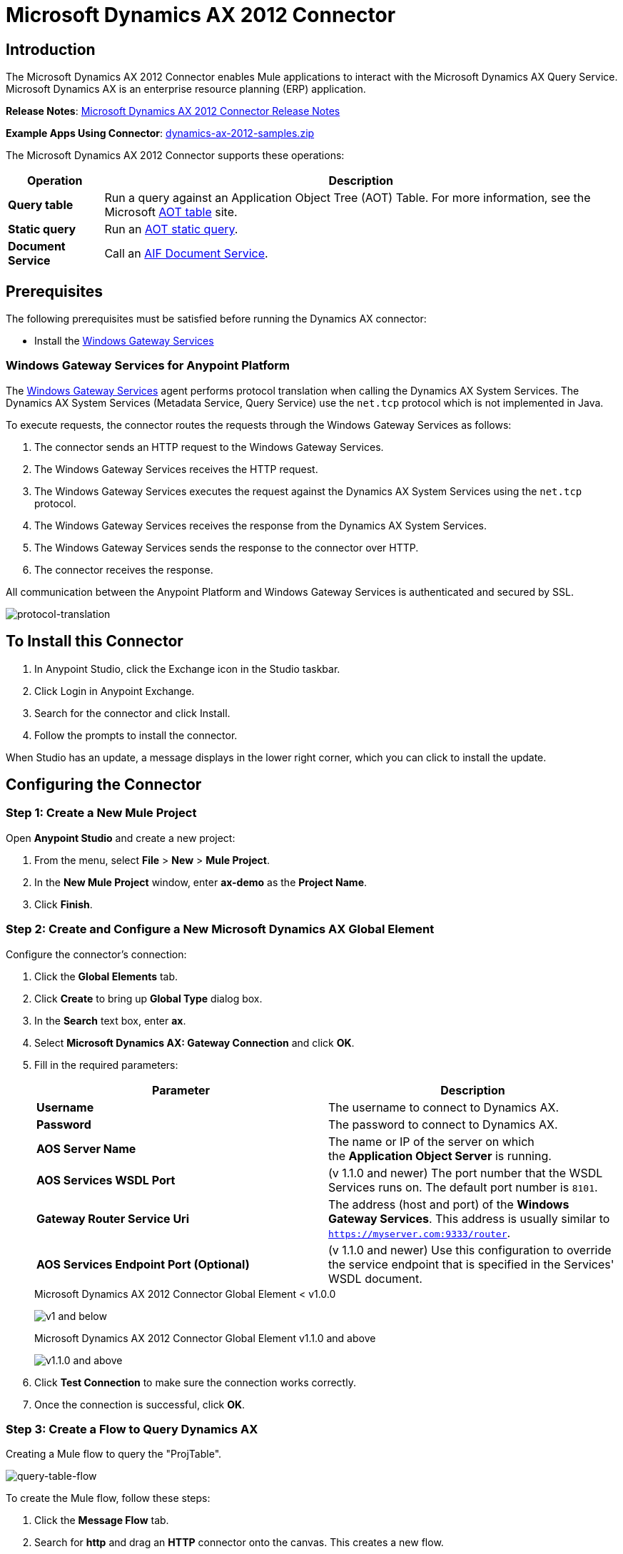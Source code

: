 = Microsoft Dynamics AX 2012 Connector
:keywords: anypoint studio, connector, endpoint, microsoft, erp, ax query
:imagesdir: ./_images

== Introduction

The Microsoft Dynamics AX 2012 Connector enables Mule applications to interact with the Microsoft Dynamics AX Query Service. Microsoft Dynamics AX is an enterprise resource planning (ERP) application.

*Release Notes*: link:/release-notes/microsoft-dynamics-ax-2012-connector-release-notes[Microsoft Dynamics AX 2012 Connector Release Notes]

*Example Apps Using Connector*: link:_attachments/dynamics-ax-2012-samples.zip[dynamics-ax-2012-samples.zip]

The Microsoft Dynamics AX 2012 Connector supports these operations:

[%header%autowidth.spread]
|===
|Operation |Description
|*Query table* |Run a query against an Application Object Tree (AOT) Table. For more information, see the Microsoft link:https://msdn.microsoft.com/EN-US/library/bb314725.aspx[AOT table] site. 
|*Static query* |Run an link:https://msdn.microsoft.com/en-us/library/bb394994.aspx[AOT static query].  +
|*Document Service* |Call an link:https://technet.microsoft.com/EN-US/library/bb496530.aspx[AIF Document Service]. 
|===

== Prerequisites

The following prerequisites must be satisfied before running the Dynamics AX connector:

* Install the link:/mule-user-guide/v/3.8/windows-gateway-services-guide[Windows Gateway Services] 


=== Windows Gateway Services for Anypoint Platform

The link:https://repository-master.mulesoft.org/nexus/content/repositories/releases/org/mule/modules/anypoint-windows-gateway-service/1.6.0/anypoint-windows-gateway-service-1.6.0.zip[Windows Gateway Services] agent performs protocol translation when calling the Dynamics AX System Services. The Dynamics AX System Services (Metadata Service, Query Service) use the `net.tcp` protocol which is not implemented in Java.

To execute requests, the connector routes the requests through the Windows Gateway Services as follows:

. The connector sends an HTTP request to the Windows Gateway Services.
. The Windows Gateway Services receives the HTTP request.
. The Windows Gateway Services executes the request against the Dynamics AX System Services using the `net.tcp` protocol.
. The Windows Gateway Services receives the response from the Dynamics AX System Services.
. The Windows Gateway Services sends the response to the connector over HTTP.
. The connector receives the response.

All communication between the Anypoint Platform and Windows Gateway Services is authenticated and secured by SSL.

image:protocol-translation.png[protocol-translation]

== To Install this Connector

. In Anypoint Studio, click the Exchange icon in the Studio taskbar.
. Click Login in Anypoint Exchange.
. Search for the connector and click Install.
. Follow the prompts to install the connector.

When Studio has an update, a message displays in the lower right corner, which you can click to install the update.

== Configuring the Connector

=== Step 1: Create a New Mule Project

Open *Anypoint Studio* and create a new project:

. From the menu, select *File* > *New* > *Mule Project*.
. In the *New Mule Project* window, enter *ax-demo* as the *Project Name*.
. Click *Finish*.

=== Step 2: Create and Configure a New Microsoft Dynamics AX Global Element

Configure the connector’s connection:

. Click the *Global Elements* tab.
. Click *Create* to bring up *Global Type* dialog box.
. In the *Search* text box, enter *ax*.
. Select *Microsoft Dynamics AX: Gateway Connection* and click *OK*.
. Fill in the required parameters:
+
[%header,cols="2*"]
|===
|Parameter |Description
|*Username* |The username to connect to Dynamics AX.
|*Password* |The password to connect to Dynamics AX.
|*AOS Server Name* |The name or IP of the server on which the *Application Object Server* is running.
|*AOS Services WSDL Port* |(v 1.1.0 and newer) The port number that the WSDL Services runs on. The default port number is `8101`.
|*Gateway Router Service Uri* |The address (host and port) of the *Windows Gateway Services*. This address is usually similar to `https://myserver.com:9333/router`.
|*AOS Services Endpoint Port (Optional)* |(v 1.1.0 and newer) Use this configuration to override the service endpoint that is specified in the Services' WSDL document.
|===
+
.Microsoft Dynamics AX 2012 Connector Global Element < v1.0.0
image:microsoft-dynamics-ax-2012-connector-gateway-global-element.png[ v1 and below]
+
.Microsoft Dynamics AX 2012 Connector Global Element v1.1.0 and above
image:microsoft-dynamics-ax-2012-connector-e7cee.png[v1.1.0 and above]
. Click *Test Connection* to make sure the connection works correctly.
. Once the connection is successful, click *OK*.

=== Step 3: Create a Flow to Query Dynamics AX

Creating a Mule flow to query the "ProjTable".

image:query-table-flow.png[query-table-flow]

To create the Mule flow, follow these steps:

. Click the *Message Flow* tab.
. Search for *http* and drag an *HTTP* connector onto the canvas. This creates a new flow.
. Search for *ax* and drag the *Microsoft Dynamics AX 2012* connector next to the *HTTP* connector, in the *Process* area.
. Search for *json* and drag an *Object to JSON* transformer next to *Microsoft Dynamics AX 2012*.
. Double-click the *HTTP* connector. Click the plus sign (*+*) beside the *Connector Configuration* list.
. In the *HTTP Listener Configuration* window, make sure *Protocol* is set to *HTTP*, *Host* is set to *All Interfaces [0.0.0.0] (Default)* and *Port* is set to *8081*. Click *OK*.
. Under *Basic Settings*, set the *Path* to */query*.
. Double-click *Microsoft Dynamics AX 2012* and update the following configuration values:
.. From the *Connector Configuration* list, select the *Microsoft Dynamics AX 2012  Connector* configuration that was previously created.
.. From the *Operation* list, select *Query table*.
.. From the *Language* list, click *DataSense Query Language*.
.. Click *Query Builder…*
.. From the list of *Types*, select *ProjTable*.
.. From the list of *Fields*, select *ProjId* and *ProjGroupId*.
.. From the *Order By* dropdown, select *ProjId*.
.. From the *Direction* dropdown, select *DESCENDING*.
+
//image:query-table-config.png[query-table-config]
+
. Click *OK*.

=== Step 4: Running the Flow

. In *Package Explorer*, right click *demo-ax* and select *Run As* > *Mule Application*.
. Check the console to see when the application starts. You should see the following message if no errors occurred:
+

[source, code, linenums]
----
++++++++++++++++++++++++++++++++++++++++++++++++++++++++++++
+ Started app 'ax-demo'                                    +
++++++++++++++++++++++++++++++++++++++++++++++++++++++++++++
[main] org.mule.module.launcher.DeploymentDirectoryWatcher:
+++++++++++++++++++++++++++++++++++++++++++++++++++++++++++++
+ Mule is up and kicking (every 5000ms)                     +
+++++++++++++++++++++++++++++++++++++++++++++++++++++++++++++
[main] org.mule.module.launcher.StartupSummaryDeploymentListener:
**********************************************************************
*              - - + DOMAIN + - -               * - - + STATUS + - - *
**********************************************************************
* default                                       * DEPLOYED           *
**********************************************************************
 
*************************************************************************************
* - - + APPLICATION + - -            *       - - + DOMAIN + - -      * - - + STATUS *
*************************************************************************************
* ax-demo                          * default                       * DEPLOYED       *
*************************************************************************************
----

. Open an Internet browser and visit http://localhost:8081/query
. The list of accounts ordered by descending name should be returned in JSON format (results vary according to your AX instance).
+
[source, code]
----
[{"ProjId":"DAT-000009","ProjGroupId":"Group-2"},{"ProjId":"DAT-000008","ProjGroupId":"Group-1"},{"ProjId":"DAT-000007","ProjGroupId":"Group-0"}]
----

== Using the Connector

=== Namespace and Schema

When designing your application in Studio, the act of dragging the connector from the palette onto the Anypoint Studio canvas should automatically populate the XML code with the connector *namespace* and *schema location*.

*Namespace:* `http://www.mulesoft.org/schema/mule/dynamicsax`
*Schema Location:* `http://www.mulesoft.org/schema/mule/dynamicsax/current/mule-dynamicsax.xsd`

[TIP]
If you are manually coding the Mule application in Studio's XML editor or other text editor, paste these into the header of your *Configuration XML*, inside the `<mule>` tag.

[source, xml]
----
<mule xmlns:dynamicsax="http://www.mulesoft.org/schema/mule/dynamicsax"
  ...
  xsi:schemaLocation="http://www.mulesoft.org/schema/mule/dynamicsax http://www.mulesoft.org/schema/mule/dynamicsax/current/mule-dynamicsax.xsd">
  ...
  <flow name="yourFlow">
  ...
  </flow>
</mule>
----

=== Using Call Context

The connector supports providing a fixed link:https://technet.microsoft.com/en-us/library/hh582244.aspx[Call Context] within each call that can be setup at the configuration tab with the same name.

Within the configuration section you can set the following:

[%header,cols="2*"]
|===
|Setting |Description
|*Company* |This is the Microsoft Dynamics AX company for the data on which the service operation is performed.
If Company is not specified then the calling user’s default company is used.
|*Language* |This is the Microsoft Dynamics AX LanguageID for the language that is used to display messages.
The default value for Language is 'en-us'.
|*Logon As User* |This is the Microsoft Dynamics AX user who performs the service operation. It uses the submitting user (calling user) in the format 'domain\user'.
If LogonAsUser is not specified then the user who makes the service operation call is used. The default user depends on the adapter that is selected. For example, when you use the file system adapter the default user is the owner of the folder where the file resides.
|*Message ID* |This is the GUID that uniquely identifies each document.
If you do not specify a message ID, the system generates one. However, if you want to identify a particular message for debugging, you must specify the message ID as part of the call context.
|*Partition Key* |This value identifies the partition that contains data that is referenced by the service operation.
The default value for PartitionKey is the default partition set for the calling user.
|===

=== Operations

==== Query Table

Run a query on an link:https://msdn.microsoft.com/EN-US/library/bb314725.aspx[AOT table].

==== Static Query

Run an link:https://msdn.microsoft.com/en-us/library/bb394994.aspx[AOT static query].

===== Static Query Input

The following table details the operation’s input parameters.

[%header,cols="2*"]
|===
|Parameter |Description
|staticQueryName |The name of the static query to execute.
|fetchSize |The size of the page for paging the results.
|_Message Payload_ |For static queries that accept input parameters, a `Map<String, Object>` with the parameter names and values.
|===

===== Static Query Output

A list with the results of the static query.

==== Document Service

Call an link:https://technet.microsoft.com/EN-US/library/bb496530.aspx[AIF Document Service].

===== Document Service Input

The following table details the operation's input parameters.

[%header%autowidth.spread]
|===
|Parameter |Description
|serviceAndSoapActionUri |The Document Service name and the SOAP action URI, concatenated in the format: +
`_service-name soapActionUri_`
|_Message Payload_ |The XML document that is sent to the operation.
|===

===== Output

The result of invoking the Document Service operation.


=== Using the Connector in a Mavenized Mule App

If you are coding a Mavenized Mule application, this XML snippet must be included in your `pom.xml` file.

[source,xml,linenums]
----
<dependency>
  <groupId>org.mule.modules</groupId>
  <artifactId>mule-module-dynamics-ax-2012</artifactId>
  <version>1.1.2</version>
</dependency>
----

[TIP]
====
Inside the `<version>` tags, put the desired version number, the word `RELEASE` for the latest release, or `SNAPSHOT` for the latest available version. The available versions to date are:

* *1.1.2*
* *1.1.1*
* *1.1.0*
* *1.0.0*
====




== Demo Applications Using the Connector

=== Starting the Demo

. Import the project folder in Studio.
. Update the Microsoft Dynamics AX connection parameters in `/src/main/app/mule-app.properties`.
. Click *Test Connection* to make sure the connection works correctly.
. Run the application.

=== Running the Demo

The demo includes the following operations:

* Query all projects from *ProjTable* table:  +
 `http://localhost:8081/projects`
* List all projects (static query *ProjListProjectTable*):  +
 `http://localhost:8081/list-projects`
* Get project by ProjId (static query *ProjListProjectTable*):  `http://localhost:8081/list-projects?ProjId={projid}`


== See Also

* link:https://www.microsoft.com/en-us/dynamics/erp-ax-overview.aspx[Microsoft Dynamic AX site]
* link:/mule-user-guide/v/3.8/windows-gateway-services-guide[Windows Gateway Services]
